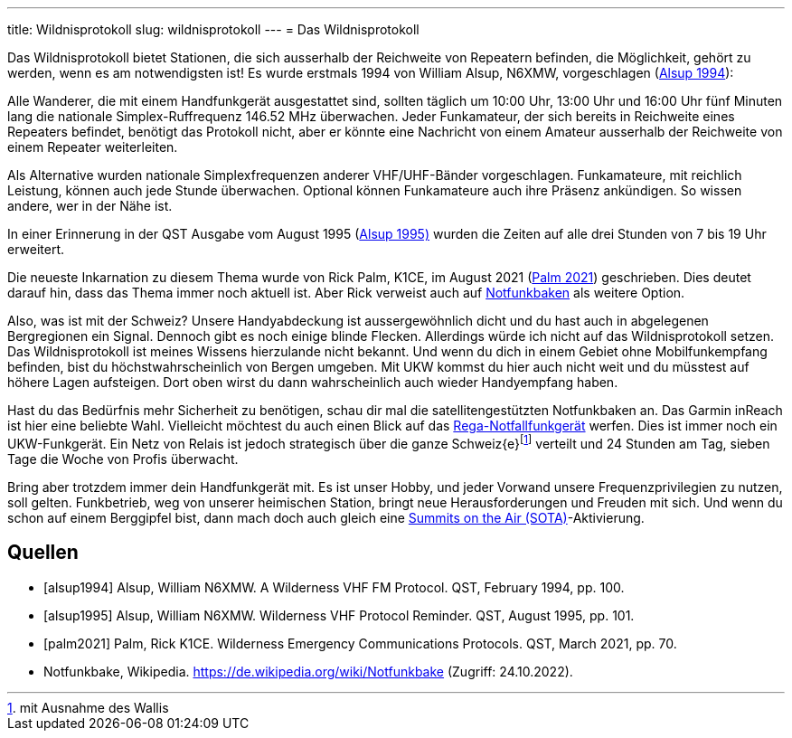---
title: Wildnisprotokoll
slug: wildnisprotokoll
---
= Das Wildnisprotokoll

Das Wildnisprotokoll bietet Stationen, die sich ausserhalb der Reichweite von Repeatern befinden, die Möglichkeit, gehört zu werden, wenn es am notwendigsten ist!
Es wurde erstmals 1994 von William Alsup, N6XMW, vorgeschlagen (<<alsup1994, Alsup 1994>>):

Alle Wanderer, die mit einem Handfunkgerät ausgestattet sind, sollten täglich um 10:00 Uhr, 13:00 Uhr und 16:00 Uhr fünf Minuten lang die nationale Simplex-Ruffrequenz 146.52 MHz überwachen.
Jeder Funkamateur, der sich bereits in Reichweite eines Repeaters befindet, benötigt das Protokoll nicht, aber er könnte eine Nachricht von einem Amateur ausserhalb der Reichweite von einem Repeater weiterleiten.

Als Alternative wurden nationale Simplexfrequenzen anderer VHF/UHF-Bänder vorgeschlagen.
Funkamateure, mit reichlich Leistung, können auch jede Stunde überwachen.
Optional können Funkamateure auch ihre Präsenz ankündigen.
So wissen andere, wer in der Nähe ist.

In einer Erinnerung in der  QST Ausgabe vom August 1995 (<<alsup1995, Alsup 1995)>> wurden die Zeiten auf alle drei Stunden von 7 bis 19 Uhr erweitert.

Die neueste Inkarnation zu diesem Thema wurde von Rick Palm, K1CE, im August 2021 (<<palm2021, Palm 2021>>) geschrieben.
Dies deutet darauf hin, dass das Thema immer noch aktuell ist.
Aber Rick verweist auch auf https://de.wikipedia.org/wiki/Notfunkbake[Notfunkbaken] als weitere Option.

Also, was ist mit der Schweiz?
Unsere Handyabdeckung ist aussergewöhnlich dicht und du hast auch in abgelegenen Bergregionen ein Signal.
Dennoch gibt es noch einige blinde Flecken.
Allerdings würde ich nicht auf das Wildnisprotokoll setzen.
Das Wildnisprotokoll ist meines Wissens hierzulande nicht bekannt.
Und wenn du dich in einem Gebiet ohne Mobilfunkempfang befinden, bist du höchstwahrscheinlich von Bergen umgeben.
Mit UKW kommst du hier auch nicht weit und du müsstest auf höhere Lagen aufsteigen.
Dort oben wirst du dann wahrscheinlich auch wieder Handyempfang haben.

Hast du das Bedürfnis mehr Sicherheit zu benötigen, schau dir mal die satellitengestützten Notfunkbaken an.
Das Garmin inReach ist hier eine beliebte Wahl.
Vielleicht möchtest du auch einen Blick auf das https://www.rega.ch/de/unsere-missionen/standorte-und-infrastruktur/notfunk[Rega-Notfallfunkgerät] werfen.
Dies ist immer noch ein UKW-Funkgerät.
Ein Netz von Relais ist jedoch strategisch über die ganze Schweiz{e}footnote:[mit Ausnahme des Wallis] verteilt und 24 Stunden am Tag, sieben Tage die Woche von Profis überwacht.

Bring aber trotzdem immer dein Handfunkgerät mit.
Es ist unser Hobby, und jeder Vorwand unsere Frequenzprivilegien zu nutzen, soll gelten.
Funkbetrieb, weg von unserer heimischen Station, bringt neue Herausforderungen und Freuden mit sich.
Und wenn du schon auf einem Berggipfel bist, dann mach doch auch gleich eine https://hb9sota.ch/en/welcome/[Summits on the Air (SOTA)]-Aktivierung.

[bibliography]
== Quellen

* [[[alsup1994]]] Alsup, William N6XMW. A Wilderness VHF FM Protocol. QST, February 1994, pp. 100.
* [[[alsup1995]]] Alsup, William N6XMW. Wilderness VHF Protocol Reminder. QST, August 1995, pp. 101.
* [[[palm2021]]] Palm, Rick K1CE. Wilderness Emergency Communications Protocols. QST, March 2021, pp. 70.
* Notfunkbake, Wikipedia. https://de.wikipedia.org/wiki/Notfunkbake (Zugriff: 24.10.2022).

